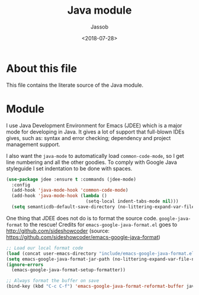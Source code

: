 # -*- indent-tabs-mode: nil; -*-
#+TITLE: Java module
#+AUTHOR: Jassob
#+DATE: <2018-07-28>

* About this file
  This file contains the literate source of the Java module.

* Module

  I use Java Development Environment for Emacs (JDEE) which is a major
  mode for developing in Java. It gives a lot of support that
  full-blown IDEs gives, such as: syntax and error checking;
  dependency and project management support.

  I also want the =java-mode= to automatically load
  =common-code-mode=, so I get line numbering and all the other
  goodies. To comply with Google Java styleguide I set indentation to
  be done with spaces.

  #+begin_src emacs-lisp :tangle module.el
    (use-package jdee :ensure t :commands (jdee-mode)
      :config
      (add-hook 'java-mode-hook 'common-code-mode)
      (add-hook 'java-mode-hook (lambda ()
                                  (setq-local indent-tabs-mode nil)))
      (setq semanticdb-default-save-directory (no-littering-expand-var-file-name "semanticdb")))
  #+end_src

  One thing that JDEE does not do is to format the source
  code. =google-java-format= to the rescue!  Credits for
  =emacs-google-java-format.el= goes to
  http://github.com/sideshowcoder (source:
  https://github.com/sideshowcoder/emacs-google-java-format)

  #+begin_src emacs-lisp :tangle module.el
    ;; Load our local format code
    (load (concat user-emacs-directory "include/emacs-google-java-format.el"))
    (setq emacs-google-java-format-jar-path (no-littering-expand-var-file-name "google-java-format/"))
    (ignore-errors
      (emacs-google-java-format-setup-formatter))

    ;; Always format the buffer on save
    (bind-key (kbd "C-c C-f") 'emacs-google-java-format-reformat-buffer java-mode-map)
  #+end_src

